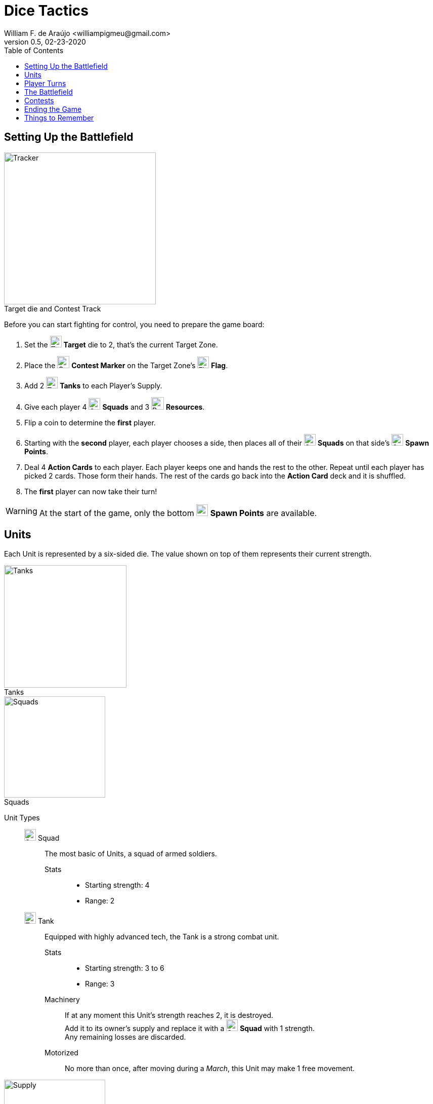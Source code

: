 = Dice Tactics
William F. de Araújo <williampigmeu@gmail.com>
v0.5, 02-23-2020
:toc: left
:icons: font

:icon-resource: image:icons/resource.png[Resource, title="Resource", width=25]
:icon-blocked: image:icons/blocked.png[Blocked, title="Blocked", width=25]
:icon-target: image:icons/target.png[Target, title="Target", width=23]
:icon-marker: image:icons/operation.png[Operation Marker, title="Operation Marker", width=24]
:icon-tank: image:icons/tank.png[Tank, title="Tank", width=23]
:icon-squad: image:icons/squad.png[Squad, title="Squad", width=23]

:icon-spawn: image:icons/spawn.png[Spawn Point, title="Spawn Point", width=23]
:icon-ground: image:icons/ground.png[Ground, title="Ground", width=23]
:icon-water: image:icons/water.png[Water, title="Water", width=23]
:icon-bridge: image:icons/bridge.png[Bridge, title="Bridge", width=23]
:icon-forest: image:icons/forest.png[Forest, title="Forest", width=23]
:icon-hill: image:icons/hill.png[Hill, title="Hill", width=23]
:icon-flag: image:icons/flag.png[Flag, title="Flag", width=23]
:icon-village: image:icons/village.jpg[Village, title="Village", width=23]
:icon-tower: image:icons/tower.png[Tower, title="Tower", width=23]
:icon-ballista: image:icons/ballista.png[Ballista, title="Ballista", width=23]
:icon-windmill: image:icons/windmill.png[Windmill, title="Windmill", width=23]

:icon-spawn-big: image:icons/spawn.png[Spawn Point, title="Spawn Point", width=42]
:icon-ground-big: image:icons/ground.png[Ground, title="Ground", width=42]
:icon-water-big: image:icons/water.png[Water, title="Water", width=42]
:icon-blocked-big: image:icons/blocked.png[Blocked, title="Blocked", width=42]
:icon-bridge-big: image:icons/bridge.png[Bridge, title="Bridge", width=42]
:icon-forest-big: image:icons/forest.png[Forest, title="Forest", width=42]
:icon-hill-big: image:icons/hill.png[Hill, title="Hill", width=42]
:icon-flag-big: image:icons/flag.png[Flag, title="Flag", width=42]
:icon-village-big: image:icons/village.jpg[Village, title="Village", width=42]
:icon-tower-big: image:icons/tower.png[Tower, title="Tower", width=42]
:icon-ballista-big: image:icons/ballista.png[Ballista, title="Ballista", width=42]
:icon-windmill-big: image:icons/windmill.png[Windmill, title="Windmill", width=42]

++++
<script src="https://kit.fontawesome.com/04675bbc54.js" crossorigin="anonymous"></script>
++++


== Setting Up the Battlefield
[.right]
image::images/tracker.png[Tracker, title="Target die and Contest Track", caption="", width=300, role="rel th right"]

Before you can start fighting for control, you need to prepare the game board:

. Set the {icon-target} *Target* die to 2, that's the current Target Zone.
. Place the {icon-marker} *Contest Marker* on the Target Zone's {icon-flag} *Flag*.
. Add 2 {icon-tank} *Tanks* to each Player's Supply.
. Give each player 4 {icon-squad} *Squads* and 3 {icon-resource} *Resources*.
. Flip a coin to determine the *first* player.
. Starting with the *second* player, each player chooses a side, then places all of their {icon-squad} *Squads* on that side's {icon-spawn} *Spawn Points*.
. Deal 4 *Action Cards* to each player. Each player keeps one and hands the rest to the other. Repeat until each player has picked 2 cards. Those form their hands. The rest of the cards go back into the *Action Card* deck and it is shuffled.
. The *first* player can now take their turn!

WARNING: At the start of the game, only the bottom {icon-spawn} *Spawn Points* are available.


== Units
Each Unit is represented by a six-sided die. The value shown on top of them represents their current strength.

[.right]
image::images/tank-img.png[Tanks, title="Tanks", width=242, caption="", role="rel th right"]
[.right]
image::images/squad-img.png[Squads, title="Squads", width=200, caption="", role="rel th right"]

Unit Types::
    {icon-squad} Squad:::
        The most basic of Units, a squad of armed soldiers.
        
        Stats::::
        - Starting strength: 4
        - Range: 2
        
    {icon-tank} Tank:::
        Equipped with highly advanced tech, the Tank is a strong combat unit.
        
        Stats::::
        - Starting strength: 3 to 6
        - Range: 3
        
        Machinery::::
            If at any moment this Unit's strength reaches 2, it is destroyed. +
            Add it to its owner's supply and replace it with a {icon-squad} *Squad* with 1 strength. +
            Any remaining losses are discarded.
        
        Motorized::::
            No more than once, after moving during a _March_, this Unit may make 1 free movement.

[.right]
image::images/supply.png[Supply, title="Supply", width=200, caption="", role="rel th right"]

Supply::
    Each player has a supply, it stores the {icon-tank} *Tanks* available for _Upgrades_. +
    Up to 2 {icon-tank} *Tanks* can be stored in the supply at any time.

WARNING: A Unit can never have more than 6 strength.

WARNING: As long as a player is controlling more than 2 {icon-tank} *Tanks*, whenever one of those is destroyed, instead of being added to the player's supply, it is permanently removed from the game.


== Player Turns 
During their turn, a player can take up to 2 actions. The same action may be taken more than once.

Player Actions::
    March:::
        Make up to 3 movements with any of your Units. +
        The movements may be divided between Units, but never between actions.
        
    Attack:::
        Choose a Unit to attack with (the "attacker") and an enemy target Unit that's within range (the "defender"). +
        The player that's attacking does as follows, in order:
        . The defender takes losses equal to the attackers strength + 1, minus their strength.
            .. If the attacker's strength is equal to, or less than the defender's, the defender takes 2 losses.
        . The defender does a _<<counter-attack>>_.
        . Once an involved Unit's strength reaches 0, they are defeated.
        . If the attacker was defeated:
            .. The opponent gains 1 VP.
            .. Move the attacker to any {icon-spawn} *Spawn Point* that's not adjacent to the Target Zone, they have 2 strength.
        . If the defender was defeated:
            .. The attacker gains 2 VP and 1 {icon-resource} *Resource*.
            .. Move the defender to any {icon-spawn} *Spawn Point* that's not adjacent to the Target Zone, they have 2 strength.
        . Otherwise, if the defender is in a Village, Tower or Ballista, move it to any adjacent space, as long as that does not result in them being closer to the attacker.

WARNING: Units that recently respawned cannot act until the next turn.

WARNING: A Unit cannot _Attack_ the same Unit more than once per turn.

NOTE: Adjacent spaces are orthogonal: Up, down, left and right. +
      Diagonal spaces are non-adjacent.

[[counter-attack]]Counter-Attack::
    When a Unit is attacked, it can do a _counter-attack_, even if it isn't within attack range. +
    When this happens, the attacker takes 1 loss.

WARNING: You cannot counter a _counter-attack_.

Action Cards::
    At the start of their turn, a player can discard an *Action Card* to gain 1 {icon-resource} *Resource*. +
    At any time during their turn, a player may play a single *Action Card* from their hand, this does not count as an action. +
    Once it's been played, the card goes to the *Action Card* discard pile. +

    Emergency Upgrade:::
        Pay 1 {icon-resource} *Resource*. +
        _Upgrade_ one of your Units into a 4 strength {icon-tank} *Tank*. +
        __(You can do this even if you have no {icon-tank} *Tanks* on your supply.)__

    Forward!:::
        Do a _March_ action, but you cannot move the same Unit more than once. +
        __({icon-tank} *Tanks* do not get to make any free movement).__

    Sabotage:::
        Pay 1 {icon-resource} *Resource*. +
        Make a single movement with an enemy Unit. +
        {empty} +
        _- OR -_ +
        {empty} +
        Pay 2 {icon-resource} *Resources*. +
        Make up to 3 movements with a single enemy Unit.

    Exhaustion:::
        During the opponent's next turn, they make -1 movement on their _March_ action(s).

    Fuel Shortage:::
        Pay 1 {icon-resource} *Resource*. +
        During their next turn, the opponent cannot move any {icon-tank} *Tanks* with their _March_ action.

    Bullseye:::
        On your next _Attack_ action during this turn, the defender takes +1 loss.

    Supply and Demand:::
        During your opponent's next turn, _Upgrading_ costs +1 {icon-resource} *Resource*.

    Bribe:::
        Pay 1 {icon-resource} *Resource*. +
        The {icon-marker} *Contest Marker* advances or goes back one space.
        
    Navigation Expert:::
        On your _March_ action(s) during this turn, ignore extra movement costs. +
        _({icon-tank} *Tanks* still can't enter {icon-village} *Villages*, {icon-tower} *Towers* or {icon-water} *Water*.)_
    
    Take Cover!:::
        Pay 1 {icon-resource} *Resource*. +
        During the opponent's next turn, your defending Units have +1 strength. +
        _(A Unit can never have more than 6 strength.)_


== The Battlefield
Units move through the Battlefield to fight, gain resources and contest flags.

Terrain Types::
    {icon-ground-big} Ground:::
        The default terrain type. +
        Has no special effects.
        
    {icon-spawn-big} Spawn Point:::
        Has no special effects.
    
    {icon-water-big} Water:::
        Costs an additional movement to leave. +
        While standing in {icon-water} *Water*, a Unit cannot _counter-attack_ and has -1 strength when defending. +
        {icon-tank} *Tanks* cannot move into {icon-water} *Water*.
        
    {icon-bridge-big} Bridge:::
        Costs an additional move to leave. +
        While standing in a {icon-bridge} *Bridge*, a Unit has -1 range.
    
    {icon-forest-big} Forest:::
        While standing in a {icon-forest} *Forest*, a Unit cannot suffer a _counter-attack_ and has +1 strength when defending. +
        {icon-tank} *Tanks* cannot move into a {icon-forest} *Forest*.
        
    {icon-hill-big} Hill:::
        Costs an additional movement to enter. +
        While standing a {icon-hill} *Hill*, a Unit has +2 range and cannot suffer a _counter-attack_.
    
    {icon-flag-big} Flag:::
        Entering a {icon-flag} *Flag* space in the Target Zone starts a *Contest*.
    
    {icon-blocked-big} Contested:::
        No movement can be done on a {icon-blocked} *Contested* space.
        
    {icon-village-big} Village:::
        At the end of your turn, a Unit that's standing in a {icon-village} *Village* may take one of the following actions:
        
        Hire::::
            Pay up to 2 {icon-resource} *Resources* to hire mercenaries. +
            The Unit gains +1 strength per {icon-resource} *Resource* spent, up to a maximum of 6.
            
        Prep::::
            Draw an *Action Card*, then discard your hand down to 2 cards. +
            Then, if the *Action Card* deck is empty, take the discard pile and shuffle it to make a new one.
    
    {icon-tower-big} Tower:::
        While standing in a {icon-tower} *Tower*, a Unit has +2 range. +
        {icon-tank} *Tanks* cannot move into a {icon-tower} *Tower*. +
        At the end of your turn, a Unit that's standing in a {icon-tower} *Tower* may take one of the following actions:
        
        Upgrade::::
            Pay 2 {icon-resource} *Resources* to upgrade any of your {icon-squad} *Squads* into a {icon-tank} *Tank*. +
            The strength of the {icon-tank} *Tank* is equal to the old {icon-squad} *Squad*'s strength + 2. +
            The old {icon-squad} *Squad* goes into the player's supply if possible. +
            _(A Unit that's standing in a {icon-village} *Village* or a {icon-tower} *Tower* cannot be upgraded.)_
        
        Relocate::::
            Make up to 2 movements with a single Unit. +
            _({icon-tank} *Tanks* do not get to make a free movement.)_

    {icon-ballista-big} Ballista:::
        At the end of your turn, a Unit that's standing in a {icon-ballista} *Ballista* may take the following action:
        
        Shoot::::
            Pay 1 {icon-resource} *Resource* to attack an enemy Unit within 5 spaces of the {icon-ballista} *Ballista*. +
            The enemy Unit takes 3 losses and *cannot* _counter-attack_.
    
    {icon-windmill-big} Windmill:::
        A Unit cannot enter a Windmill space if there's at least 1 {icon-resource} *Resource* on it. +
        At the end of your turn, if there is at least one Unit adjacent to a Windmill, take one {icon-resource} *Resource* from it.
    
WARNING: You cannot _Upgrade_ if you don't have any {icon-tank} *Tanks* in your supply.

NOTE: To "enter" or "leave" a space, means to go from one terrain type to another. +
      Moving from one Water tile to another, for example, costs no additional movement.
      
NOTE: Terrain actions are always free. +
      They do not count towards the 2 actions per turn.


== Contests
[.right]
image::images/tracker.png[Tracker, title="Target die and Contest Track", caption="", width=300, role="rel th right"]

Whenever a Unit enters a {icon-flag} *Flag* space in the Target Zone, a Contest is started:

. The player who started the Contest gains 1 VP.
. Take the {icon-marker} *Contest Marker* and place it on the green spot of the Contest Track.
. At the end of *every second turn*, the {icon-marker} *Contest Marker* advances 1 space on the Contest Track.

Once the {icon-marker} *Contest Marker* reaches the red spot of the Contest Tracker, the Contest is finished:

. The player who controls the most Units inside the Target Zone gains 2 VPs.
. Place a {icon-blocked} *Contested* cube on the Target Zone's {icon-flag} *Flag*.
    .. If there's a Unit standing in the {icon-flag} *Flag* space, its owner moves it to an adjacent space.
. Zone 5 is the new Target Zone.
    .. If that zone was already {icon-blocked} *Contested*, roll the {icon-target} *Target* die to determine the new Target Zone.
. Place the {icon-marker} *Contest Marker* on the new Target Zone's {icon-flag} *Flag*.

WARNING: A zone containing a {icon-blocked} *Contested* cube cannot be a Target Zone.

NOTE: A "zone" is a 5x5 area represented by a striped outline around a {icon-flag} *Flag* space.


== Ending the Game
The game ends once:

. All six {icon-flag} *Flags* have been {icon-blocked} *Contested*.
. A player has reached 10 VPs.

**The player with the most VPs is the winner!** +

In a tie, consider the following tie breakers, in order:

. Amount of {icon-resource} *Resources*.
. Total Unit strength.


== Things to Remember
Rules Priority::
    If a rule is different between this rulebook and somewhere else, prioritize what's stated here.

Movement::
    Every movement is *orthogonal* (up, down, left and right). Diagonal movements are *invalid*.

Combat::
    The attacker almost always has the advantage, as even when weaker, they always cause at least 2 losses. +
    This changes depending on the terrain spaces where combat is happening.
